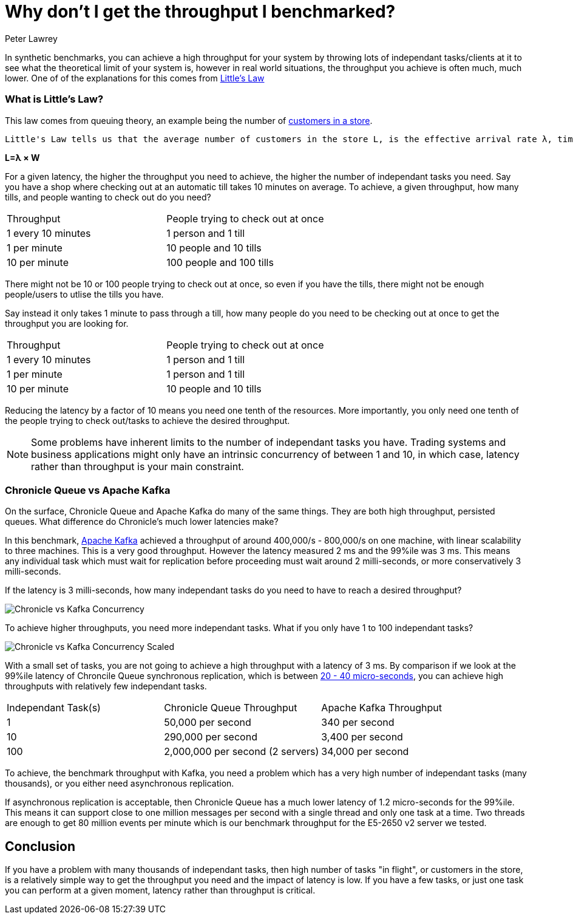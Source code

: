 = Why don't I get the throughput I benchmarked?
Peter Lawrey
:hp-tags: Performance, Low Latency

In synthetic benchmarks, you can achieve a high throughput for your system by throwing lots of independant tasks/clients at it to see what the theoretical limit of your system is, however in real world situations, the throughput you achieve is often much, much lower.  One of of the explanations for this comes from https://en.wikipedia.org/wiki/Little%27s_law[Little's Law]

=== What is Little's Law?

This law comes from queuing theory, an example being the number of  https://en.wikipedia.org/wiki/Little%27s_law#Customers_In_The_Store[customers in a store].

[quote, Wikipedia - https://en.wikipedia.org/wiki/Little%27s_law#Customers_In_The_Store[Little's Law]]
----
Little's Law tells us that the average number of customers in the store L, is the effective arrival rate λ, times the average time that a customer spends in the store W
----

[big]*L=&lambda; &times; W*

For a given latency, the higher the throughput you need to achieve, the higher the number of independant tasks you need. Say you have a shop where checking out at an automatic till takes 10 minutes on average. To achieve, a given throughput, how many tills, and people wanting to check out do you need?

|====
| Throughput | People trying to check out at once
| 1 every 10 minutes | 1 person and 1 till
| 1 per minute | 10 people and 10 tills
| 10 per minute | 100 people and 100 tills
|====

There might not be 10 or 100 people trying to check out at once, so even if you have the tills, there might not be enough people/users to utlise the tills you have.

Say instead it only takes 1 minute to pass through a till, how many people do you need to be checking out at once to get the throughput you are looking for.

|====
| Throughput | People trying to check out at once
| 1 every 10 minutes | 1 person and 1 till
| 1 per minute | 1 person and 1 till
| 10 per minute | 10 people and 10 tills
|====

Reducing the latency by a factor of 10 means you need one tenth of the resources. More importantly, you only need one tenth of the people trying to check out/tasks to achieve the desired throughput.

NOTE: Some problems have inherent limits to the number of independant tasks you have. Trading systems and business applications might only have an intrinsic concurrency of between 1 and 10, in which case, latency rather than throughput is your main constraint.

=== Chronicle Queue vs Apache Kafka

On the surface, Chronicle Queue and Apache Kafka do many of the same things.  They are both high throughput, persisted queues.  What difference do Chronicle's much lower latencies make?

In this benchmark, https://engineering.linkedin.com/kafka/benchmarking-apache-kafka-2-million-writes-second-three-cheap-machines[Apache Kafka] achieved a throughput of around 400,000/s - 800,000/s on one machine, with linear scalability to three machines. This is a very good throughput.  However the latency measured 2 ms and the 99%ile was 3 ms.  This means any individual task which must wait for replication before proceeding must wait around 2 milli-seconds, or more conservatively 3 milli-seconds.

If the latency is 3 milli-seconds, how many independant tasks do you need to have to reach a desired throughput?

image:Chronicle-vs-Kafka-Concurrency.png[]

To achieve higher throughputs, you need more independant tasks. What if you only have 1 to 100 independant tasks?

image::Chronicle-vs-Kafka-Concurrency-Scaled.png[]

With a small set of tasks, you are not going to achieve a high throughput with a latency of 3 ms.  By comparison if we look at the 99%ile latency of Chroncile Queue synchronous replication, which is between https://vanilla-java.github.io/2016/07/20/Latency-for-a-set-Throughput.html[20 - 40 micro-seconds], you can achieve high throughputs with relatively few independant tasks.

|===
| Independant Task(s) | Chronicle Queue Throughput | Apache Kafka Throughput
| 1 | 50,000 per second | 340 per second 
| 10 | 290,000 per second | 3,400 per second
| 100 | 2,000,000 per second (2 servers) | 34,000 per second
|===

To achieve, the benchmark throughput with Kafka, you need a problem which has a very high number of independant tasks (many thousands), or you either need asynchronous replication.

If asynchronous replication is acceptable, then Chronicle Queue has a much lower latency of 1.2 micro-seconds for the 99%ile.  This means it can support close to one million messages per second with a single thread and only one task at a time. Two threads are enough to get 80 million events per minute which is our benchmark throughput for the E5-2650 v2 server we tested.

== Conclusion

If you have a problem with many thousands of independant tasks, then high number of tasks "in flight", or customers in the store, is a relatively simple way to get the throughput you need and the impact of latency is low.  If you have a few tasks, or just one task you can perform at a given moment, latency rather than throughput is critical.


